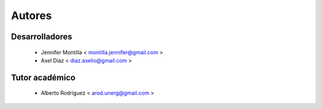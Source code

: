 =======
Autores
=======

Desarrolladores
===============

    * Jennifer Montilla < montilla.jennifer@gmail.com >
    * Axel Díaz < diaz.axelio@gmail.com >

Tutor académico
===============
    * Alberto Rodriguez < arod.unerg@gmail.com >

